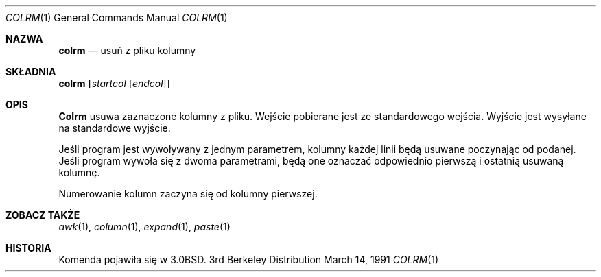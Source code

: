 .\" {PTM/PB/0.1/28-09-1998/"usuń z pliku kolumny"}
.\" Copyright (c) 1980, 1990 The Regents of the University of California.
.\" All rights reserved.
.\"
.\" Redistribution and use in source and binary forms, with or without
.\" modification, are permitted provided that the following conditions
.\" are met:
.\" 1. Redistributions of source code must retain the above copyright
.\"    notice, this list of conditions and the following disclaimer.
.\" 2. Redistributions in binary form must reproduce the above copyright
.\"    notice, this list of conditions and the following disclaimer in the
.\"    documentation and/or other materials provided with the distribution.
.\" 3. All advertising materials mentioning features or use of this software
.\"    must display the following acknowledgement:
.\"	This product includes software developed by the University of
.\"	California, Berkeley and its contributors.
.\" 4. Neither the name of the University nor the names of its contributors
.\"    may be used to endorse or promote products derived from this software
.\"    without specific prior written permission.
.\"
.\" THIS SOFTWARE IS PROVIDED BY THE REGENTS AND CONTRIBUTORS ``AS IS'' AND
.\" ANY EXPRESS OR IMPLIED WARRANTIES, INCLUDING, BUT NOT LIMITED TO, THE
.\" IMPLIED WARRANTIES OF MERCHANTABILITY AND FITNESS FOR A PARTICULAR PURPOSE
.\" ARE DISCLAIMED.  IN NO EVENT SHALL THE REGENTS OR CONTRIBUTORS BE LIABLE
.\" FOR ANY DIRECT, INDIRECT, INCIDENTAL, SPECIAL, EXEMPLARY, OR CONSEQUENTIAL
.\" DAMAGES (INCLUDING, BUT NOT LIMITED TO, PROCUREMENT OF SUBSTITUTE GOODS
.\" OR SERVICES; LOSS OF USE, DATA, OR PROFITS; OR BUSINESS INTERRUPTION)
.\" HOWEVER CAUSED AND ON ANY THEORY OF LIABILITY, WHETHER IN CONTRACT, STRICT
.\" LIABILITY, OR TORT (INCLUDING NEGLIGENCE OR OTHERWISE) ARISING IN ANY WAY
.\" OUT OF THE USE OF THIS SOFTWARE, EVEN IF ADVISED OF THE POSSIBILITY OF
.\" SUCH DAMAGE.
.\"
.\"     @(#)colrm.1	6.6 (Berkeley) 3/14/91
.\"
.\" Translation (c) 1998 Przemek Borys <pborys@p-soft.silesia.linux.org.pl>
.Dd March 14, 1991
.Dt COLRM 1
.Os BSD 3
.Sh NAZWA
.Nm colrm
.Nd usuń z pliku kolumny
.Sh SKŁADNIA
.Nm colrm
.Op Ar startcol Op Ar endcol
.Sh OPIS
.Nm Colrm
usuwa zaznaczone kolumny z pliku. Wejście pobierane jest ze standardowego
wejścia. Wyjście jest wysyłane na standardowe wyjście.
.Pp
Jeśli program jest wywoływany z jednym parametrem, kolumny każdej linii będą
usuwane poczynając od podanej. Jeśli program wywoła się z dwoma parametrami,
będą one oznaczać odpowiednio pierwszą i ostatnią usuwaną kolumnę.
.Pp
Numerowanie kolumn zaczyna się od kolumny pierwszej.
.Sh ZOBACZ TAKŻE
.Xr awk 1 ,
.Xr column 1 ,
.Xr expand 1 ,
.Xr paste 1
.Sh HISTORIA
Komenda
.Nm
pojawiła się w
.Bx 3.0 .
